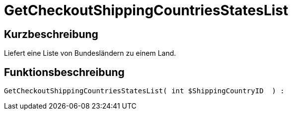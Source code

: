 = GetCheckoutShippingCountriesStatesList
:lang: de
// include::{includedir}/_header.adoc[]
:keywords: GetCheckoutShippingCountriesStatesList
:position: 0

//  auto generated content Thu, 06 Jul 2017 00:04:41 +0200
== Kurzbeschreibung

Liefert eine Liste von Bundesländern zu einem Land.

== Funktionsbeschreibung

[source,plenty]
----

GetCheckoutShippingCountriesStatesList( int $ShippingCountryID  ) :

----

